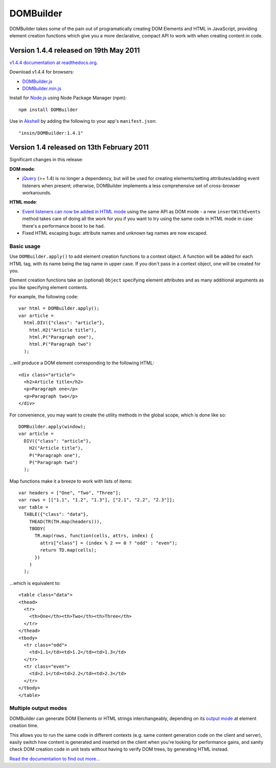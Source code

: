 ==========
DOMBuilder
==========

DOMBuilder takes some of the pain out of programatically creating DOM
Elements and HTML in JavaScript, providing element creation functions
which give you a more declarative, compact API to work with when creating
content in code.

Version 1.4.4 released on 19th May 2011
========================================

`v1.4.4 documentation at readthedocs.org`_.

.. _`v1.4.4 documentation at readthedocs.org`: http://readthedocs.org/docs/dombuilder/en/1.4.4/

Download v1.4.4 for browsers:

* `DOMBuilder.js`_
* `DOMBuilder.min.js`_

Install for `Node.js`_ using Node Package Manager (npm)::

   npm install DOMBuilder

Use in `Akshell`_ by adding the following to your app's ``manifest.json``::

   "insin/DOMBuilder:1.4.1"

.. _`DOMBuilder.js`: https://github.com/insin/DOMBuilder/raw/1.4.4/DOMBuilder.js
.. _`DOMBuilder.min.js`: https://github.com/insin/DOMBuilder/raw/1.4.4/DOMBuilder.min.js
.. _`Node.js`: http://nodejs.org
.. _`Akshell`: http://akshell.com

Version 1.4 released on 13th February 2011
==========================================

Significant changes in this release:

**DOM mode**:

- `jQuery`_ (>= 1.4) is no longer a dependency, but will be used for
  creating elements/setting attributes/adding event listeners when
  present; otherwise, DOMBuilder implements a less comprehensive set of
  cross-browser workarounds.

**HTML mode**:

- `Event listeners can now be added in HTML mode`_ using the same API as DOM
  mode - a new ``insertWithEvents`` method takes care of doing all the
  work for you if you want to try using the same code in HTML mode in case
  there's a performance boost to be had.

- Fixed HTML escaping bugs: attribute names and unknown tag names are now
  escaped.

.. _`jQuery`: http://jquery.com
.. _`Event listeners can now be added in HTML mode`: http://readthedocs.org/docs/dombuilder/en/1.4/htmlmode.html#event-handlers-and-innerhtml

Basic usage
-----------

Use ``DOMBuilder.apply()`` to add element creation functions to a context
object. A function will be added for each HTML tag, with its name being
the tag name in upper case. If you don't pass in a context object, one
will be created for you.

Element creation functions take an (optional) ``Object`` specifying element
attributes and as many additional arguments as you like specifying element
contents.

For example, the following code::

   var html = DOMBuilder.apply();
   var article =
     html.DIV({"class": "article"},
       html.H2("Article title"),
       html.P("Paragraph one"),
       html.P("Paragraph two")
     );

...will produce a DOM element corresponding to the following HTML::

   <div class="article">
     <h2>Article title</h2>
     <p>Paragraph one</p>
     <p>Paragraph two</p>
   </div>

For convenience, you may want to create the utility methods in the global
scope, which is done like so::

   DOMBuilder.apply(window);
   var article =
     DIV({"class": "article"},
       H2("Article title"),
       P("Paragraph one"),
       P("Paragraph two")
     );

Map functions make it a breeze to work with lists of items::

   var headers = ["One", "Two", "Three"];
   var rows = [["1.1", "1.2", "1.3"], ["2.1", "2.2", "2.3"]];
   var table =
     TABLE({"class": "data"},
       THEAD(TR(TH.map(headers))),
       TBODY(
         TR.map(rows, function(cells, attrs, index) {
           attrs["class"] = (index % 2 == 0 ? "odd" : "even");
           return TD.map(cells);
         })
       )
     );

...which is equivalent to::

   <table class="data">
   <thead>
     <tr>
       <th>One</th><th>Two</th><th>Three</th>
     </tr>
   </thead>
   <tbody>
     <tr class="odd">
       <td>1.1</td><td>1.2</td><td>1.3</td>
     </tr>
     <tr class="even">
       <td>2.1</td><td>2.2</td><td>2.3</td>
     </tr>
   </tbody>
   </table>

Multiple output modes
---------------------

DOMBuilder can generate DOM Elements or HTML strings interchangeably, depending
on its `output mode`_ at element creation time.

This allows you to run the same code in different contexts (e.g. same content
generation code on the client and server), easily switch how content is generated
and inserted on the client when you're looking for performance gains, and sanity
check DOM creation code in unit tests without having to verify DOM trees, by
generating HTML instead.

.. _`output mode`: http://readthedocs.org/docs/dombuilder/en/1.4.4/htmlmode.html#DOMBuilder.mode

`Read the documentation to find out more...`_

.. _`Read the documentation to find out more...`: http://readthedocs.org/docs/dombuilder/en/1.4.4/index.html